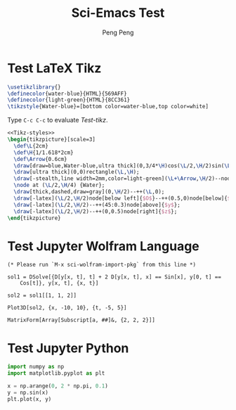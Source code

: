 #+Title: Sci-Emacs Test
#+Author: Peng Peng
#+Email: 211110103110@stu.just.edu.cn
#+GitHub: https://github.com/TurbulenceChaos

* Test LaTeX Tikz
#+name: Tikz-styles
#+begin_src latex :eval no
\usetikzlibrary{}
\definecolor{water-blue}{HTML}{569AFF}
\definecolor{light-green}{HTML}{8CC361}
\tikzstyle{Water-blue}=[bottom color=water-blue,top color=white]
#+end_src

Type ~C-c C-c~ to evaluate [[Test-tikz]].

#+name: Test-tikz
#+begin_src latex :file Test-tikz.png
<<Tikz-styles>>
\begin{tikzpicture}[scale=3]
  \def\L{2cm}
  \def\H{1/1.618*2cm}
  \def\Arrow{0.6cm}
  \draw[draw=blue,Water-blue,ultra thick](0,3/4*\H)cos(\L/2,\H/2)sin(\L,\H/4)--(\L,0)--(0,0)--cycle;
  \draw[ultra thick](0,0)rectangle(\L,\H);
  \draw[-stealth,line width=2mm,color=light-green](\L+\Arrow,\H/2)--node[above=4pt,black]{Excitation}++(-\Arrow,0);
  \node at (\L/2,\H/4) {Water};
  \draw[thick,dashed,draw=gray](0,\H/2)--++(\L,0);
  \draw[-latex](\L/2,\H/2)node[below left]{$O$}--++(0.5,0)node[below]{$x$};
  \draw[-latex](\L/2,\H/2)--++(45:0.3)node[above]{$y$};
  \draw[-latex](\L/2,\H/2)--++(0,0.5)node[right]{$z$};
\end{tikzpicture}
#+end_src

#+RESULTS: Test-tikz
:results:
[[file:Test-tikz.png]]
:end:

* Test Jupyter Wolfram Language
#+name: sci-wolfram-import-pkg
#+begin_src jupyter-Wolfram-Language
(* Please run `M-x sci-wolfram-import-pkg` from this line *)
#+end_src

#+name: sci-wolfram-eval-code
#+begin_src jupyter-Wolfram-Language
sol1 = DSolve[{D[y[x, t], t] + 2 D[y[x, t], x] == Sin[x], y[0, t] == 
    Cos[t]}, y[x, t], {x, t}]

sol2 = sol1[[1, 1, 2]]

Plot3D[sol2, {x, -10, 10}, {t, -5, 5}]

MatrixForm[Array[Subscript[a, ##]&, {2, 2, 2}]]
#+end_src

* Test Jupyter Python
#+begin_src jupyter-python
import numpy as np
import matplotlib.pyplot as plt

x = np.arange(0, 2 * np.pi, 0.1)
y = np.sin(x)
plt.plot(x, y)
#+end_src

#+RESULTS:
:results:
| <matplotlib.lines.Line2D | at | 0x7901f6f88e60> |
[[file:./.ob-jupyter/013803fd59e17d59903c3de9dc0a51ec2828bd13.png]]
:end:
